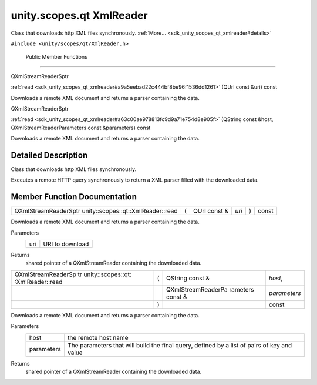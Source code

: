 .. _sdk_unity_scopes_qt_xmlreader:
unity.scopes.qt XmlReader
=========================

Class that downloads http XML files synchronously.
:ref:`More... <sdk_unity_scopes_qt_xmlreader#details>`

``#include <unity/scopes/qt/XmlReader.h>``

        Public Member Functions
-------------------------------

QXmlStreamReaderSptr 

:ref:`read <sdk_unity_scopes_qt_xmlreader#a9a5eebad22c444bf8be96f1536dd1261>`
(QUrl const &uri) const

 

| Downloads a remote XML document and returns a parser containing the
  data.

 

QXmlStreamReaderSptr 

:ref:`read <sdk_unity_scopes_qt_xmlreader#a63c00ae978813fc9d9a71e754d8e905f>`
(QString const &host, QXmlStreamReaderParameters const &parameters)
const

 

| Downloads a remote XML document and returns a parser containing the
  data.

 

Detailed Description
--------------------

Class that downloads http XML files synchronously.

Executes a remote HTTP query synchronously to return a XML parser filled
with the downloaded data.

Member Function Documentation
-----------------------------

+-----------------------------------------------------------+-----+-----------------+---------+-----+---------+
| QXmlStreamReaderSptr unity::scopes::qt::XmlReader::read   | (   | QUrl const &    | *uri*   | )   | const   |
+-----------------------------------------------------------+-----+-----------------+---------+-----+---------+

Downloads a remote XML document and returns a parser containing the
data.

Parameters
    +-------+-------------------+
    | uri   | URI to download   |
    +-------+-------------------+

Returns
    shared pointer of a QXmlStreamReader containing the downloaded data.

+--------------------+--------------------+--------------------+--------------------+
| QXmlStreamReaderSp | (                  | QString const &    | *host*,            |
| tr                 |                    |                    |                    |
| unity::scopes::qt: |                    |                    |                    |
| :XmlReader::read   |                    |                    |                    |
+--------------------+--------------------+--------------------+--------------------+
|                    |                    | QXmlStreamReaderPa | *parameters*       |
|                    |                    | rameters           |                    |
|                    |                    | const &            |                    |
+--------------------+--------------------+--------------------+--------------------+
|                    | )                  |                    | const              |
+--------------------+--------------------+--------------------+--------------------+

Downloads a remote XML document and returns a parser containing the
data.

Parameters
    +--------------+-----------------------------------------------------------------------------------------------+
    | host         | the remote host name                                                                          |
    +--------------+-----------------------------------------------------------------------------------------------+
    | parameters   | The parameters that will build the final query, defined by a list of pairs of key and value   |
    +--------------+-----------------------------------------------------------------------------------------------+

Returns
    shared pointer of a QXmlStreamReader containing the downloaded data.

